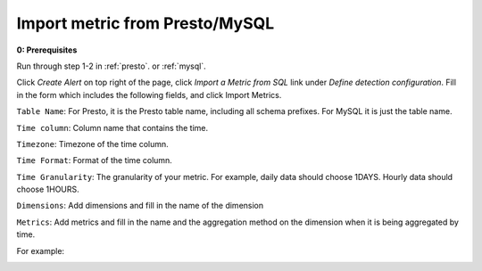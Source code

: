 ..
.. Licensed to the Apache Software Foundation (ASF) under one
.. or more contributor license agreements.  See the NOTICE file
.. distributed with this work for additional information
.. regarding copyright ownership.  The ASF licenses this file
.. to you under the Apache License, Version 2.0 (the
.. "License"); you may not use this file except in compliance
.. with the License.  You may obtain a copy of the License at
..
..   http://www.apache.org/licenses/LICENSE-2.0
..
.. Unless required by applicable law or agreed to in writing,
.. software distributed under the License is distributed on an
.. "AS IS" BASIS, WITHOUT WARRANTIES OR CONDITIONS OF ANY
.. KIND, either express or implied.  See the License for the
.. specific language governing permissions and limitations
.. under the License.
..

.. _import-sql-metric:

Import metric from Presto/MySQL
==================================

**0: Prerequisites**

Run through step 1-2 in :ref:`presto`. or :ref:`mysql`.

Click `Create Alert` on top right of the page, click `Import a Metric from SQL` link under `Define detection configuration`.
Fill in the form which includes the following fields, and click Import Metrics.
 
``Table Name``: For Presto, it is the Presto table name, including all schema prefixes. For MySQL it is just the table name.

``Time column``: Column name that contains the time.

``Timezone``: Timezone of the time column.

``Time Format``: Format of the time column.

``Time Granularity``: The granularity of your metric. For example, daily data should choose 1DAYS. 
Hourly data should choose 1HOURS.

``Dimensions``: Add dimensions and fill in the name of the dimension

``Metrics``: Add metrics and fill in the name and the aggregation method on the dimension when it is being aggregated by time.

For example:

.. image:: https://user-images.githubusercontent.com/11586489/56252038-cb974880-606a-11e9-9213-a06bfa533826.png